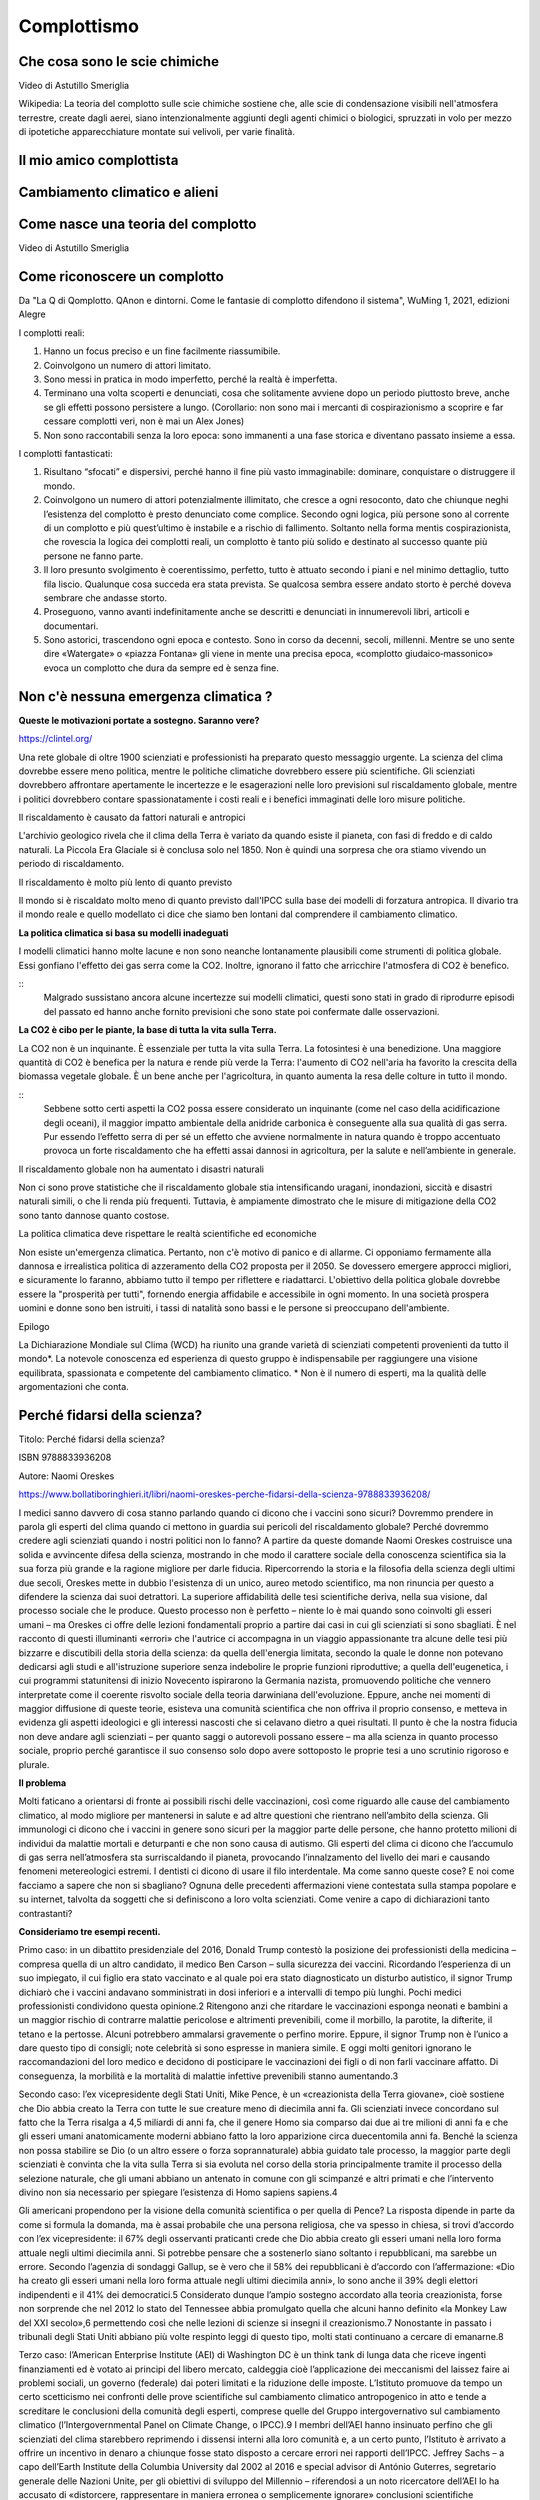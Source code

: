 Complottismo
============


Che cosa sono le scie chimiche
------------------------------

.. raw:: html

	 <iframe width="560" height="315"
	 src="https://www.youtube.com/embed/A_VfFOANjIA?si=9glnhMWpxPIX0uRl"
	 title="YouTube video player" frameborder="0"
	 allow="accelerometer; autoplay; clipboard-write;
	 encrypted-media; gyroscope; picture-in-picture; web-share"
	 referrerpolicy="strict-origin-when-cross-origin"
	 allowfullscreen></iframe>

Video di Astutillo Smeriglia

Wikipedia: La teoria del complotto sulle scie chimiche sostiene che,
alle scie di condensazione visibili nell'atmosfera terrestre, create
dagli aerei, siano intenzionalmente aggiunti degli agenti chimici o
biologici, spruzzati in volo per mezzo di ipotetiche apparecchiature
montate sui velivoli, per varie finalità.


Il mio amico complottista
-------------------------

.. raw:: html

         <iframe width="560" height="315"
         src="https://www.youtube.com/embed/aliGTFA-R3M?si=h8sfDvwf7rq-K-bw"
         title="YouTube video player" frameborder="0"
         allow="accelerometer; autoplay; clipboard-write;
         encrypted-media; gyroscope; picture-in-picture; web-share"
         referrerpolicy="strict-origin-when-cross-origin"
         allowfullscreen></iframe>

Cambiamento climatico e alieni
------------------------------

.. raw:: html

	 <iframe width="560" height="315"
	 src="https://www.youtube.com/embed/Vke1EPxaVTQ?si=iwoneMeJol3mDKw1"
	 title="YouTube video player" frameborder="0"
	 allow="accelerometer; autoplay; clipboard-write;
	 encrypted-media; gyroscope; picture-in-picture; web-share"
	 referrerpolicy="strict-origin-when-cross-origin"
	 allowfullscreen></iframe>

Come nasce una teoria del complotto
-----------------------------------

.. raw:: html

         <iframe width="560" height="315"
         src="https://www.youtube.com/embed/fWRnaPMlIBk?si=IY45hDK5jcnomaQP"
         title="YouTube video player" frameborder="0"
         allow="accelerometer; autoplay; clipboard-write;
         encrypted-media; gyroscope; picture-in-picture; web-share"
         referrerpolicy="strict-origin-when-cross-origin"
         allowfullscreen></iframe>

Video di Astutillo Smeriglia


Come riconoscere un complotto
-----------------------------

Da "La Q di Qomplotto. QAnon e dintorni. Come le fantasie di complotto difendono il sistema", WuMing 1, 2021, edizioni Alegre

I complotti reali:

1. Hanno un focus preciso e un fine facilmente riassumibile.
2. Coinvolgono un numero di attori limitato.
3. Sono messi in pratica in modo imperfetto, perché la realtà è
   imperfetta.
4. Terminano una volta scoperti e denunciati, cosa che solitamente
   avviene dopo un periodo piuttosto breve, anche se gli effetti
   possono persistere a lungo.  (Corollario: non sono mai i mercanti
   di cospirazionismo a scoprire e far cessare complotti veri, non è
   mai un Alex Jones)
5. Non sono raccontabili senza la loro epoca: sono immanenti a una
   fase storica e diventano passato insieme a essa.

I complotti fantasticati:

1. Risultano “sfocati” e dispersivi, perché hanno il fine più vasto
   immaginabile: dominare, conquistare o distruggere il mondo.
2. Coinvolgono un numero di attori potenzialmente illimitato, che
   cresce a ogni resoconto, dato che chiunque neghi l’esistenza del
   complotto è presto denunciato come complice. Secondo ogni logica,
   più persone sono al corrente di un complotto e più quest’ultimo è
   instabile e a rischio di fallimento. Soltanto nella forma mentis
   cospirazionista, che rovescia la logica dei complotti reali, un
   complotto è tanto più solido e destinato al successo quante più
   persone ne fanno parte.
3. Il loro presunto svolgimento è coerentissimo, perfetto, tutto è
   attuato secondo i piani e nel minimo dettaglio, tutto fila
   liscio. Qualunque cosa succeda era stata prevista. Se qualcosa
   sembra essere andato storto è perché doveva sembrare che andasse
   storto.
4. Proseguono, vanno avanti indefinitamente anche se descritti e
   denunciati in innumerevoli libri, articoli e documentari.
5. Sono astorici, trascendono ogni epoca e contesto. Sono in corso da
   decenni, secoli, millenni. Mentre se uno sente dire «Watergate» o
   «piazza Fontana» gli viene in mente una precisa epoca, «complotto
   giudaico‑massonico» evoca un complotto che dura da sempre ed è
   senza fine.


Non c'è nessuna emergenza climatica ?
-------------------------------------

**Queste le motivazioni portate a sostegno. Saranno vere?**

https://clintel.org/

Una rete globale di oltre 1900 scienziati e professionisti ha
preparato questo messaggio urgente. La scienza del clima dovrebbe
essere meno politica, mentre le politiche climatiche dovrebbero essere
più scientifiche. Gli scienziati dovrebbero affrontare apertamente le
incertezze e le esagerazioni nelle loro previsioni sul riscaldamento
globale, mentre i politici dovrebbero contare spassionatamente i costi
reali e i benefici immaginati delle loro misure politiche.

Il riscaldamento è causato da fattori naturali e antropici

L'archivio geologico rivela che il clima della Terra è variato da
quando esiste il pianeta, con fasi di freddo e di caldo naturali. La
Piccola Era Glaciale si è conclusa solo nel 1850. Non è quindi una
sorpresa che ora stiamo vivendo un periodo di riscaldamento.

Il riscaldamento è molto più lento di quanto previsto

Il mondo si è riscaldato molto meno di quanto previsto dall'IPCC sulla
base dei modelli di forzatura antropica. Il divario tra il mondo reale
e quello modellato ci dice che siamo ben lontani dal comprendere il
cambiamento climatico.

**La politica climatica si basa su modelli inadeguati**

I modelli climatici hanno molte lacune e non sono neanche lontanamente
plausibili come strumenti di politica globale. Essi gonfiano l'effetto
dei gas serra come la CO2. Inoltre, ignorano il fatto che arricchire
l'atmosfera di CO2 è benefico.

::
   Malgrado sussistano ancora alcune incertezze sui modelli climatici,
   questi sono stati in grado di riprodurre episodi del passato ed
   hanno anche fornito previsioni che sono state poi confermate dalle
   osservazioni.


**La CO2 è cibo per le piante, la base di tutta la vita sulla Terra.**

La CO2 non è un inquinante. È essenziale per tutta la vita sulla
Terra. La fotosintesi è una benedizione. Una maggiore quantità di CO2
è benefica per la natura e rende più verde la Terra: l'aumento di CO2
nell'aria ha favorito la crescita della biomassa vegetale globale. È
un bene anche per l'agricoltura, in quanto aumenta la resa delle
colture in tutto il mondo.

::
   Sebbene sotto certi aspetti la CO2 possa essere considerato un
   inquinante (come nel caso della acidificazione degli oceani), il
   maggior impatto ambientale della anidride carbonica è conseguente
   alla sua qualità di gas serra. Pur essendo l’effetto serra di per
   sé un effetto che avviene normalmente in natura quando è troppo
   accentuato provoca un forte riscaldamento che ha effetti assai
   dannosi in agricoltura, per la salute e nell’ambiente in generale.


Il riscaldamento globale non ha aumentato i disastri naturali

Non ci sono prove statistiche che il riscaldamento globale stia
intensificando uragani, inondazioni, siccità e disastri naturali
simili, o che li renda più frequenti. Tuttavia, è ampiamente
dimostrato che le misure di mitigazione della CO2 sono tanto dannose
quanto costose.

La politica climatica deve rispettare le realtà scientifiche ed economiche

Non esiste un'emergenza climatica. Pertanto, non c'è motivo di panico
e di allarme. Ci opponiamo fermamente alla dannosa e irrealistica
politica di azzeramento della CO2 proposta per il 2050. Se dovessero
emergere approcci migliori, e sicuramente lo faranno, abbiamo tutto il
tempo per riflettere e riadattarci. L'obiettivo della politica globale
dovrebbe essere la "prosperità per tutti", fornendo energia affidabile
e accessibile in ogni momento. In una società prospera uomini e donne
sono ben istruiti, i tassi di natalità sono bassi e le persone si
preoccupano dell'ambiente.

Epilogo

La Dichiarazione Mondiale sul Clima (WCD) ha riunito una grande
varietà di scienziati competenti provenienti da tutto il mondo*. La
notevole conoscenza ed esperienza di questo gruppo è indispensabile
per raggiungere una visione equilibrata, spassionata e competente del
cambiamento climatico. * Non è il numero di esperti, ma la qualità
delle argomentazioni che conta.


Perché fidarsi della scienza?
-----------------------------
Titolo: Perché fidarsi della scienza?

ISBN 9788833936208

Autore: Naomi Oreskes

https://www.bollatiboringhieri.it/libri/naomi-oreskes-perche-fidarsi-della-scienza-9788833936208/

I medici sanno davvero di cosa stanno parlando quando ci dicono che i
vaccini sono sicuri? Dovremmo prendere in parola gli esperti del clima
quando ci mettono in guardia sui pericoli del riscaldamento globale?
Perché dovremmo credere agli scienziati quando i nostri politici non
lo fanno? A partire da queste domande Naomi Oreskes costruisce una
solida e avvincente difesa della scienza, mostrando in che modo il
carattere sociale della conoscenza scientifica sia la sua forza più
grande e la ragione migliore per darle fiducia. Ripercorrendo la
storia e la filosofia della scienza degli ultimi due secoli, Oreskes
mette in dubbio l'esistenza di un unico, aureo metodo scientifico, ma
non rinuncia per questo a difendere la scienza dai suoi detrattori. La
superiore affidabilità delle tesi scientifiche deriva, nella sua
visione, dal processo sociale che le produce. Questo processo non è
perfetto – niente lo è mai quando sono coinvolti gli esseri umani – ma
Oreskes ci offre delle lezioni fondamentali proprio a partire dai casi
in cui gli scienziati si sono sbagliati. È nel racconto di questi
illuminanti «errori» che l'autrice ci accompagna in un viaggio
appassionante tra alcune delle tesi più bizzarre e discutibili della
storia della scienza: da quella dell'energia limitata, secondo la
quale le donne non potevano dedicarsi agli studi e all'istruzione
superiore senza indebolire le proprie funzioni riproduttive; a quella
dell'eugenetica, i cui programmi statunitensi di inizio Novecento
ispirarono la Germania nazista, promuovendo politiche che vennero
interpretate come il coerente risvolto sociale della teoria darwiniana
dell'evoluzione. Eppure, anche nei momenti di maggior diffusione di
queste teorie, esisteva una comunità scientifica che non offriva il
proprio consenso, e metteva in evidenza gli aspetti ideologici e gli
interessi nascosti che si celavano dietro a quei risultati. Il punto è
che la nostra fiducia non deve andare agli scienziati – per quanto
saggi o autorevoli possano essere – ma alla scienza in quanto processo
sociale, proprio perché garantisce il suo consenso solo dopo avere
sottoposto le proprie tesi a uno scrutinio rigoroso e plurale.


**Il problema**

Molti faticano a orientarsi di fronte ai possibili rischi delle
vaccinazioni, così come riguardo alle cause del cambiamento climatico,
al modo migliore per mantenersi in salute e ad altre questioni che
rientrano nell’ambito della scienza. Gli immunologi ci dicono che i
vaccini in genere sono sicuri per la maggior parte delle persone, che
hanno protetto milioni di individui da malattie mortali e deturpanti e
che non sono causa di autismo. Gli esperti del clima ci dicono che
l’accumulo di gas serra nell’atmosfera sta surriscaldando il pianeta,
provocando l’innalzamento del livello dei mari e causando fenomeni
metereologici estremi. I dentisti ci dicono di usare il filo
interdentale. Ma come sanno queste cose? E noi come facciamo a sapere
che non si sbagliano? Ognuna delle precedenti affermazioni viene
contestata sulla stampa popolare e su internet, talvolta da soggetti
che si definiscono a loro volta scienziati. Come venire a capo di
dichiarazioni tanto contrastanti?

**Consideriamo tre esempi recenti.**

Primo caso: in un dibattito presidenziale del 2016, Donald Trump
contestò la posizione dei professionisti della medicina – compresa
quella di un altro candidato, il medico Ben Carson – sulla sicurezza
dei vaccini. Ricordando l’esperienza di un suo impiegato, il cui
figlio era stato vaccinato e al quale poi era stato diagnosticato un
disturbo autistico, il signor Trump dichiarò che i vaccini andavano
somministrati in dosi inferiori e a intervalli di tempo più
lunghi. Pochi medici professionisti condividono questa opinione.2
Ritengono anzi che ritardare le vaccinazioni esponga neonati e bambini
a un maggior rischio di contrarre malattie pericolose e altrimenti
prevenibili, come il morbillo, la parotite, la difterite, il tetano e
la pertosse. Alcuni potrebbero ammalarsi gravemente o perfino
morire. Eppure, il signor Trump non è l’unico a dare questo tipo di
consigli; note celebrità si sono espresse in maniera simile. E oggi
molti genitori ignorano le raccomandazioni del loro medico e decidono
di posticipare le vaccinazioni dei figli o di non farli vaccinare
affatto. Di conseguenza, la morbilità e la mortalità di malattie
infettive prevenibili stanno aumentando.3

Secondo caso: l’ex vicepresidente degli Stati Uniti, Mike Pence, è un
«creazionista della Terra giovane», cioè sostiene che Dio abbia creato
la Terra con tutte le sue creature meno di diecimila anni fa. Gli
scienziati invece concordano sul fatto che la Terra risalga a 4,5
miliardi di anni fa, che il genere Homo sia comparso dai due ai tre
milioni di anni fa e che gli esseri umani anatomicamente moderni
abbiano fatto la loro apparizione circa duecentomila anni fa. Benché
la scienza non possa stabilire se Dio (o un altro essere o forza
soprannaturale) abbia guidato tale processo, la maggior parte degli
scienziati è convinta che la vita sulla Terra si sia evoluta nel corso
della storia principalmente tramite il processo della selezione
naturale, che gli umani abbiano un antenato in comune con gli
scimpanzé e altri primati e che l’intervento divino non sia necessario
per spiegare l’esistenza di Homo sapiens sapiens.4

Gli americani propendono per la visione della comunità scientifica o
per quella di Pence? La risposta dipende in parte da come si formula
la domanda, ma è assai probabile che una persona religiosa, che va
spesso in chiesa, si trovi d’accordo con l’ex vicepresidente: il 67%
degli osservanti praticanti crede che Dio abbia creato gli esseri
umani nella loro forma attuale negli ultimi diecimila anni. Si
potrebbe pensare che a sostenerlo siano soltanto i repubblicani, ma
sarebbe un errore. Secondo l’agenzia di sondaggi Gallup, se è vero che
il 58% dei repubblicani è d’accordo con l’affermazione: «Dio ha creato
gli esseri umani nella loro forma attuale negli ultimi diecimila
anni», lo sono anche il 39% degli elettori indipendenti e il 41% dei
democratici.5 Considerato dunque l’ampio sostegno accordato alla
teoria creazionista, forse non sorprende che nel 2012 lo stato del
Tennessee abbia promulgato quella che alcuni hanno definito «la Monkey
Law del XXI secolo»,6 permettendo così che nelle lezioni di scienze si
insegni il creazionismo.7 Nonostante in passato i tribunali degli
Stati Uniti abbiano più volte respinto leggi di questo tipo, molti
stati continuano a cercare di emanarne.8

Terzo caso: l’American Enterprise Institute (AEI) di Washington DC è
un think tank di lunga data che riceve ingenti finanziamenti ed è
votato ai principi del libero mercato, caldeggia cioè l’applicazione
dei meccanismi del laissez faire ai problemi sociali, un governo
(federale) dai poteri limitati e la riduzione delle
imposte. L’Istituto promuove da tempo un certo scetticismo nei
confronti delle prove scientifiche sul cambiamento climatico
antropogenico in atto e tende a screditare le conclusioni della
comunità degli esperti, comprese quelle del Gruppo intergovernativo
sul cambiamento climatico (l’Intergovernmental Panel on Climate
Change, o IPCC).9 I membri dell’AEI hanno insinuato perfino che gli
scienziati del clima starebbero reprimendo i dissensi interni alla
loro comunità e, a un certo punto, l’Istituto è arrivato a offrire un
incentivo in denaro a chiunque fosse stato disposto a cercare errori
nei rapporti dell’IPCC. Jeffrey Sachs – a capo dell’Earth Institute
della Columbia University dal 2002 al 2016 e special advisor di
António Guterres, segretario generale delle Nazioni Unite, per gli
obiettivi di sviluppo del Millennio – riferendosi a un noto
ricercatore dell’AEI lo ha accusato di «distorcere, rappresentare in
maniera erronea o semplicemente ignorare» conclusioni scientifiche
rilevanti».10 Nel 2016 questo stesso studioso ha definito gli
scienziati un «gruppo d’interesse», chiedendo che gli venisse spiegato
come mai

l’analisi scientifica condotta o finanziata da un ente guidato da
funzionari in balia delle pressioni politiche [...] [dovrebbe] godere
a priori di un’autorità superiore a quella, per esempio,
dell’industria petrolifera?11

Non sono evidentemente una fan dell’American Enterprise
Institute. Insieme al mio collega Erik M. Conway abbiamo dimostrato
come l’Istituto (insieme ad altri think tank che promuovono
l’approccio del libero mercato alle questioni sociali ed economiche)
abbia costantemente riportato e descritto in maniera erronea le
scoperte scientifiche relative al cambiamento climatico, come anche
una serie di problematiche legate alla salute pubblica e all’ambiente
(e del resto neanche loro sono miei fan: i ricercatori dell’Istituto
hanno attaccato il mio lavoro sul consenso scientifico).12 Tuttavia,
la domanda posta da Conway è legittima. L’analisi scientifica
dev’essere considerata un’autorità a priori? È ragionevole dare per
scontato che la comunità scientifica meriti, in generale, la nostra
fiducia sulle questioni scientifiche, al contrario dell’industria
petrolifera (per riprendere il suo esempio)?

Nelle università e negli istituti di ricerca nordamericani la scienza
di solito riceve finanziamenti adeguati ed è molto rispettata – di
solito molto più delle arti e delle materie umanistiche – ma al di
fuori di quelle venerabili stanze si respira un’aria molto
diversa. Nei paesi occidentali prevale l’idea, fin dall’epoca
illuminista, che la scienza dovrebbe essere la principale fonte di
autorità riguardo alle questioni empiriche (questioni di fatto), ma
per sostenerla è diventato necessario argomentarla.13 Dovremmo fidarci
della scienza? E se sì, su quali basi e fino a che punto? Qual è il
giusto fondamento della fiducia nella scienza, se esiste?

Il problema è di natura accademica, ma comporta serie conseguenze
sociali. Se non riusciamo a spiegare perché – o a mostrare che
conviene – fidarsi della scienza, allora abbiamo poche possibilità di
convincere i nostri concittadini, e tanto meno i nostri leader
politici, a far vaccinare i figli, a usare il filo interdentale e ad
agire in modo da combattere il cambiamento climatico.

Le opinioni degli studiosi sulla risposta a quelle domande sono
cambiate notevolmente e più di una volta nell’ultimo secolo. Nel corso
della storia inoltre alcune delle risposte formulate dagli scienziati
sono state palesemente contraddette dall’evidenza storica. Di norma,
per esempio, gli scienziati sostengono che le loro teorie devono
essere corrette perché funzionano. Altrimenti, insistono, com’è
possibile che gli aeroplani volino e le medicine curino le malattie?14
Tuttavia, utilità non significa verità: possiamo indicare molte
teorie, elaborate nel corso della storia della scienza, che hanno
funzionato ma che poi sono state scartate perché sbagliate. Il sistema
astronomico tolemaico, la teoria del calorico, la meccanica classica e
la teoria della contrazione terrestre spiegavano fenomeni osservabili
e permettevano di formulare previsioni esatte, ma oggi sono finite nel
dimenticatoio. Di recente, molti studiosi di storia e filosofia della
scienza ed esperti di science studies si sono trovati d’accordo su
un’altra tesi che, al contrario, risulta convincente, secondo la quale
la conoscenza scientifica sarebbe fondamentalmente consensuale. Questa
visione consensuale della scienza può aiutarci ad affrontare l’attuale
crisi di fiducia.

Verità e post-verità; dall'indagine alla post-indagine
------------------------------------------------------
Filippo Ferrari e Sebastiano Moruzzi

Testi e immagini sono rilasciati sotto Licenza Creative Commons CC BY-SA 4.0
degli Autori e di 1088press, se non diversamente indicato .
https://www.1088press.it/verita-e-post-verita/

Teorie del complotto, fake news e credulità nei social media
sono responsabili dell’attuale tensione nel dibattito sociale.
Un’analisi di questi fenomeni, articolata in cinque possibili
percorsi di lettura, delinea i concetti chiave di verità, post-
verità e indagine, fornendo alcuni modelli teorici in grado
di rilanciare la discussione razionale. La filosofia, con
i suoi strumenti, diviene qui un efficace antidoto contro
le tendenze negazioniste che minano la dialettica tra
esperti e non esperti, fondamento della conoscenza
e della democrazia

**Estratto dalle conclusioni:**

Partendo dall’area dell’indagine dello scienziato, possiamo descrivere
il percorso dell’indagatore che abbraccia la teoria terrapiattista per
mezzo dei passaggi seguenti:

1. si viene sollecitati a pensare con la propria testa perché potremmo
sba- gliarci circa ciò che si crede (qui si ha uno spostamento
normativo: viene impostato un filtro epistemico che ammette prove
modali e si entra nell’area d’indagine dell’indagatore cauto);
2. viene invocato l’abbandono dei pregiudizi: il pensatore critico
deve abbandonare quelle proposizioni della scienza che aveva in
precedenza dogmaticamente giudicato ammissibili, ma che ora, secondo
lo standard restrittivo per la formazione delle credenze basato sulla
certezza, non lo sono più (all’interno dell’area dell’indagine
dell’indagatore cauto, il filtro epistemico scarta tutte le prove che
non hanno status di certezza);
3. a questo punto l’indagatore abbandona la credenza che la Terra sia
sferica e gli viene impartito il messaggio complottista: una mente
critica scevra da pregiudizi realizza quanto fosse irragionevole
credere alla teoria ufficiale propagandata per ingannare, senza
tuttavia fornire motivi razionali per formarsi tale credenza (viene
creato il filtro epistemico della teoria del complotto: l’indagatore
si sposta nell’area della teoria del complotto);
4. dato che la tesi della Terra sferica è accettata e divulgata da
tutte le istituzioni epistemiche (centri di ricerca, università,
scuole, agenzie spaziali), la teoria del complotto è rivolta a tutte
le istituzioni (il filtro epistemico viene potenziato e l’indagatore
viene collocato nella camera dell’eco);
5. le uniche prove ammissibili (come la percezione dell’orizzonte)
sono portate a sostegno della tesi terrapiattista (la norma per la
formazione della credenza vigente nella camera dell’eco viene
coadiuvata dalla percezione dell’orizzonte);
6. vengono addotte controprove atte a rivedere la credenza della
proposizione che la Terra ha una forma sferoide (ad esempio, la
percezione dell’orizzonte che appare piatto offre una controprova, non
compromessa da altre controprove scientifiche per via del filtro
epistemico, che innesca la norma della revisione).

Tutti questi passaggi sono necessari affinché il terrapiattista porti
il malcapitato indagatore a diventare un adepto.

